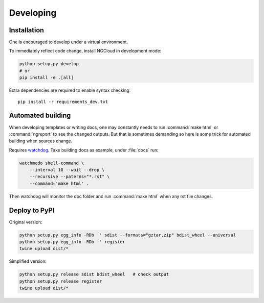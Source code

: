 **********
Developing
**********

Installation
============
One is encouraged to develop under a virtual environment.

To immediately reflect code change, install NGCloud in development mode:

.. code-block:: bash

    python setup.py develop
    # or
    pip install -e .[all]

Extra dependencies are required to enable syntax checking::

    pip install -r requirements_dev.txt


Automated building
==================

When developing templates or writing docs, one may constantly needs to run :command:`make html` or :command:`ngreport` to see the changed outputs.
But that is sometimes demanding so here is some trick for automated building when sources change.

Requires watchdog_. Take building docs as example, under :file:`docs` run:

.. code-block:: bash

    watchmedo shell-command \
        --interval 10 --wait --drop \
        --recursive --paterns="*.rst" \
        --command='make html' .

Then watchdog will monitor the doc folder and run :command:`make html` when any rst file changes.

.. _watchdog: https://github.com/gorakhargosh/watchdog


Deploy to PyPI
==============

Original version:

.. code-block:: bash

    python setup.py egg_info -RDb '' sdist --formats="gztar,zip" bdist_wheel --universal
    python setup.py egg_info -RDb '' register
    twine upload dist/*

Simplified version:

.. code-block:: bash

    python setup.py release sdist bdist_wheel   # check output
    python setup.py release register
    twine upload dist/*
